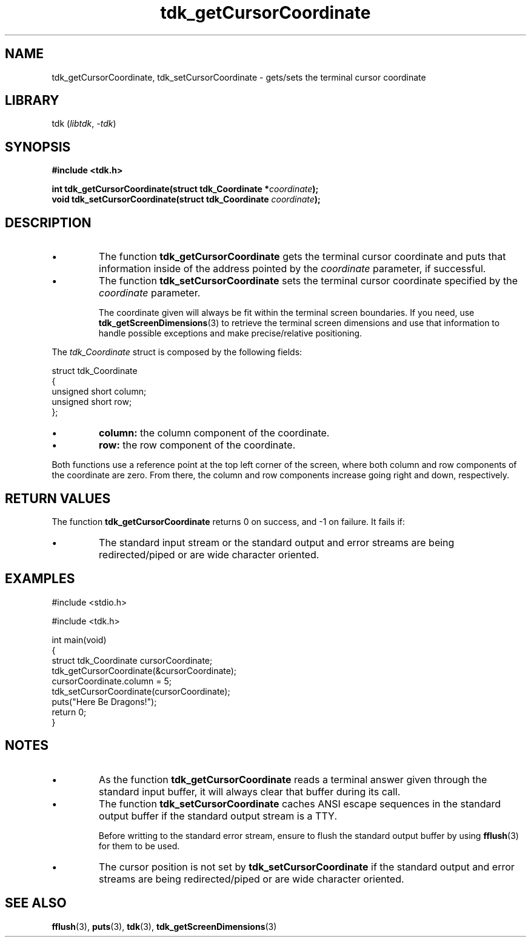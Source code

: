 .TH tdk_getCursorCoordinate 3 ${VERSION}

.SH NAME

.PP
tdk_getCursorCoordinate, tdk_setCursorCoordinate - gets/sets the terminal cursor coordinate

.SH LIBRARY

.PP
tdk (\fIlibtdk\fR, \fI-tdk\fR)

.SH SYNOPSIS

.nf
\fB#include <tdk.h>

int tdk_getCursorCoordinate(struct tdk_Coordinate *\fIcoordinate\fB);
void tdk_setCursorCoordinate(struct tdk_Coordinate \fIcoordinate\fB);\fR
.fi

.SH DESCRIPTION

.TP
.IP \\[bu]
The function \fBtdk_getCursorCoordinate\fR gets the terminal cursor coordinate and puts that information inside of the address pointed by the \fIcoordinate\fR parameter, if successful.

.TP
.IP \\[bu]
The function \fBtdk_setCursorCoordinate\fR sets the terminal cursor coordinate specified by the \fIcoordinate\fR parameter.

The coordinate given will always be fit within the terminal screen boundaries. If you need, use \fBtdk_getScreenDimensions\fR(3) to retrieve the terminal screen dimensions and use that information to handle possible exceptions and make precise/relative positioning.

.PP
The \fItdk_Coordinate\fR struct is composed by the following fields:

.nf
struct tdk_Coordinate
{
    unsigned short column;
    unsigned short row;
};
.fi

.TP
.IP \\[bu]
\fBcolumn:\fR the column component of the coordinate.

.TP
.IP \\[bu]
\fBrow:\fR the row component of the coordinate.

.PP
Both functions use a reference point at the top left corner of the screen, where both column and row components of the coordinate are zero. From there, the column and row components increase going right and down, respectively.

.SH RETURN VALUES

.PP
The function \fBtdk_getCursorCoordinate\fR returns 0 on success, and -1 on failure. It fails if:

.TP
.IP \\[bu]
The standard input stream or the standard output and error streams are being redirected/piped or are wide character oriented.

.SH EXAMPLES

.nf
#include <stdio.h>

#include <tdk.h>

int main(void)
{
    struct tdk_Coordinate cursorCoordinate;
    tdk_getCursorCoordinate(&cursorCoordinate);
    cursorCoordinate.column = 5;
    tdk_setCursorCoordinate(cursorCoordinate);
    puts("Here Be Dragons!");
    return 0;
}
.fi

.SH NOTES

.TP
.IP \\[bu]
As the function \fBtdk_getCursorCoordinate\fR reads a terminal answer given through the standard input buffer, it will always clear that buffer during its call.

.TP
.IP \\[bu]
The function \fBtdk_setCursorCoordinate\fR caches ANSI escape sequences in the standard output buffer if the standard output stream is a TTY.

Before writting to the standard error stream, ensure to flush the standard output buffer by using \fBfflush\fR(3) for them to be used.

.TP
.IP \\[bu]
The cursor position is not set by \fBtdk_setCursorCoordinate\fR if the standard output and error streams are being redirected/piped or are wide character oriented.

.SH SEE ALSO

.BR fflush (3),
.BR puts (3),
.BR tdk (3),
.BR tdk_getScreenDimensions (3)
